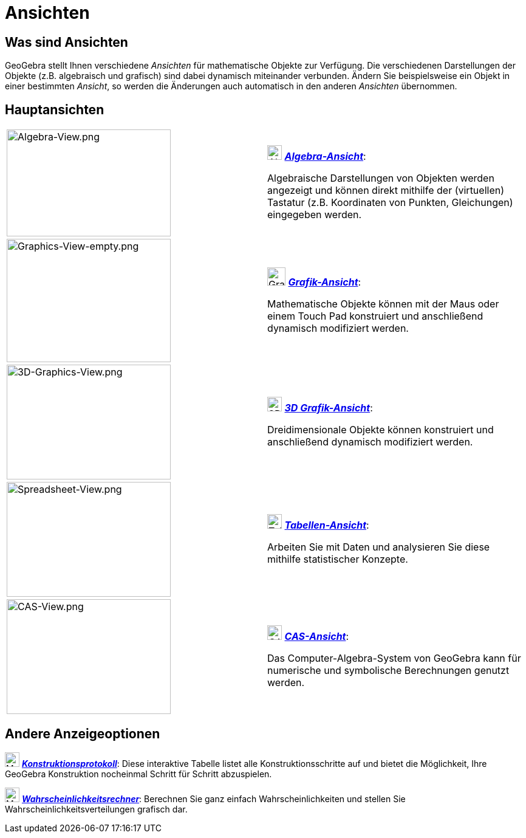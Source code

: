 = Ansichten
:page-en: Views
ifdef::env-github[:imagesdir: /de/modules/ROOT/assets/images]

== Was sind Ansichten

GeoGebra stellt Ihnen verschiedene _Ansichten_ für mathematische Objekte zur Verfügung. Die verschiedenen Darstellungen
der Objekte (z.B. algebraisch und grafisch) sind dabei dynamisch miteinander verbunden. Ändern Sie beispielsweise ein
Objekt in einer bestimmten _Ansicht_, so werden die Änderungen auch automatisch in den anderen _Ansichten_ übernommen.

== Hauptansichten

[width="100%",cols="50%,50%",]
|===
|image:270px-Algebra-View.png[Algebra-View.png,width=270,height=176] a|
image:24px-Menu_view_algebra.svg.png[Algebra-Ansicht,title="Algebra-Ansicht",width=24,height=24]
xref:/Algebra_Ansicht.adoc[*_Algebra-Ansicht_*]:

Algebraische Darstellungen von Objekten werden angezeigt und können direkt mithilfe der (virtuellen) Tastatur (z.B.
Koordinaten von Punkten, Gleichungen) eingegeben werden.

|image:270px-Graphics-View-empty.png[Graphics-View-empty.png,width=270,height=203] a|
image:Menu_view_graphics.png[Grafik-Ansicht24px,title="Grafik-Ansicht24px",width=30,height=30]
xref:/Grafik_Ansicht.adoc[*_Grafik-Ansicht_*]:

Mathematische Objekte können mit der Maus oder einem Touch Pad konstruiert und anschließend dynamisch modifiziert
werden.

a|
image:270px-3D-Graphics-View.png[3D-Graphics-View.png,width=270,height=189]

a|
image:24px-Perspectives_algebra_3Dgraphics.svg.png[3D_Grafik-Ansicht,title="3D_Grafik-Ansicht",width=24,height=24]
xref:/3D_Grafik_Ansicht.adoc[*_3D Grafik-Ansicht_*]:

Dreidimensionale Objekte können konstruiert und anschließend dynamisch modifiziert werden.

a|
image:270px-Spreadsheet-View.png[Spreadsheet-View.png,width=270,height=189]

a|
image:24px-Menu_view_spreadsheet.svg.png[Tabellen-Ansicht,title="Tabellen-Ansicht",width=24,height=24]
xref:/Tabellen_Ansicht.adoc[*_Tabellen-Ansicht_*]:

Arbeiten Sie mit Daten und analysieren Sie diese mithilfe statistischer Konzepte.

a|
image:270px-CAS-View.png[CAS-View.png,width=270,height=189]

a|
image:24px-Menu_view_cas.svg.png[CAS-Ansicht,title="CAS-Ansicht",width=24,height=24]
xref:/CAS_Ansicht.adoc[*_CAS-Ansicht_*]:

Das Computer-Algebra-System von GeoGebra kann für numerische und symbolische Berechnungen genutzt werden.

|===

== Andere Anzeigeoptionen

image:24px-Menu_view_construction_protocol.svg.png[Menu view construction protocol.svg,width=24,height=24]
xref:/Konstruktionsprotokoll.adoc[*_Konstruktionsprotokoll_*]: Diese interaktive Tabelle listet alle
Konstruktionsschritte auf und bietet die Möglichkeit, Ihre GeoGebra Konstruktion nocheinmal Schritt für Schritt
abzuspielen.

image:24px-Menu_view_probability.svg.png[Menu view probability.svg,width=24,height=24]
xref:/Wahrscheinlichkeitsrechner.adoc[*_Wahrscheinlichkeitsrechner_*]: Berechnen Sie ganz einfach Wahrscheinlichkeiten
und stellen Sie Wahrscheinlichkeitsverteilungen grafisch dar.
